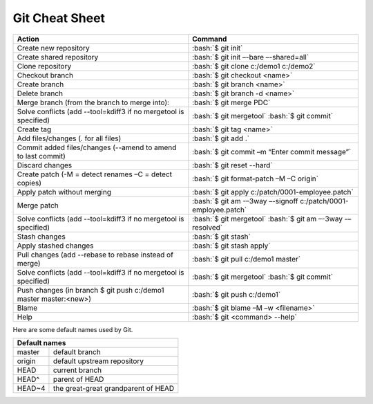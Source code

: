 .. role:: bash(code)
   :language: bash

Git Cheat Sheet
===============

+-----------------------------------------------------------------+---------------------------------------------------------------+
|Action                                                           | Command                                                       |
+=================================================================+===============================================================+
|Create new repository                                            | :bash:`$ git init`                                            |
+-----------------------------------------------------------------+---------------------------------------------------------------+
|Create shared repository                                         | :bash:`$ git init –-bare –-shared=all`                        |
+-----------------------------------------------------------------+---------------------------------------------------------------+
|Clone repository                                                 | :bash:`$ git clone c:/demo1 c:/demo2`                         |
+-----------------------------------------------------------------+---------------------------------------------------------------+
|Checkout branch                                                  | :bash:`$ git checkout <name>`                                 |
+-----------------------------------------------------------------+---------------------------------------------------------------+
|Create branch                                                    | :bash:`$ git branch <name>`                                   |
+-----------------------------------------------------------------+---------------------------------------------------------------+
|Delete branch                                                    | :bash:`$ git branch -d <name>`                                |
+-----------------------------------------------------------------+---------------------------------------------------------------+
|Merge branch (from the branch to merge into):                    | :bash:`$ git merge PDC`                                       |
+-----------------------------------------------------------------+---------------------------------------------------------------+
|Solve conflicts (add --tool=kdiff3 if no mergetool is specified) | :bash:`$ git mergetool`                                       |
|                                                                 | :bash:`$ git commit`                                          |
+-----------------------------------------------------------------+---------------------------------------------------------------+
|Create tag                                                       | :bash:`$ git tag <name>`                                      |
+-----------------------------------------------------------------+---------------------------------------------------------------+
|Add files/changes (. for all files)                              | :bash:`$ git add .`                                           |
+-----------------------------------------------------------------+---------------------------------------------------------------+
|Commit added files/changes (--amend to amend to last commit)     | :bash:`$ git commit –m “Enter commit message”`                |
+-----------------------------------------------------------------+---------------------------------------------------------------+
|Discard changes                                                  | :bash:`$ git reset --hard`                                    |
+-----------------------------------------------------------------+---------------------------------------------------------------+
|Create patch (-M = detect renames –C = detect copies)            | :bash:`$ git format-patch –M –C origin`                       |
+-----------------------------------------------------------------+---------------------------------------------------------------+
|Apply patch without merging                                      | :bash:`$ git apply c:/patch/0001-employee.patch`              |
+-----------------------------------------------------------------+---------------------------------------------------------------+
|Merge patch                                                      | :bash:`$ git am -–3way –-signoff c:/patch/0001-employee.patch`|
+-----------------------------------------------------------------+---------------------------------------------------------------+
|Solve conflicts (add --tool=kdiff3 if no mergetool is specified) | :bash:`$ git mergetool`                                       |
|                                                                 | :bash:`$ git am –-3way -–resolved`                            |
+-----------------------------------------------------------------+---------------------------------------------------------------+
|Stash changes                                                    | :bash:`$ git stash`                                           |
+-----------------------------------------------------------------+---------------------------------------------------------------+
|Apply stashed changes                                            | :bash:`$ git stash apply`                                     |
+-----------------------------------------------------------------+---------------------------------------------------------------+
|Pull changes (add --rebase to rebase instead of merge)           | :bash:`$ git pull c:/demo1 master`                            |
+-----------------------------------------------------------------+---------------------------------------------------------------+
|Solve conflicts (add --tool=kdiff3 if no mergetool is specified) | :bash:`$ git mergetool`                                       |
|                                                                 | :bash:`$ git commit`                                          |
+-----------------------------------------------------------------+---------------------------------------------------------------+
|Push changes (in branch $ git push c:/demo1 master master:<new>) | :bash:`$ git push c:/demo1`                                   |
+-----------------------------------------------------------------+---------------------------------------------------------------+
|Blame                                                            | :bash:`$ git blame –M –w <filename>`                          |
+-----------------------------------------------------------------+---------------------------------------------------------------+
|Help                                                             | :bash:`$ git <command> --help`                                |
+-----------------------------------------------------------------+---------------------------------------------------------------+

Here are some default names used by Git.

+-------------------------------------------------------+
|Default names                                          |
+============+==========================================+
|master      | default branch                           |
+------------+------------------------------------------+
|origin      | default upstream repository              |
+------------+------------------------------------------+
|HEAD        | current branch                           |
+------------+------------------------------------------+
|HEAD^       | parent of HEAD                           |
+------------+------------------------------------------+
|HEAD~4      | the great-great grandparent of HEAD      |
+------------+------------------------------------------+
